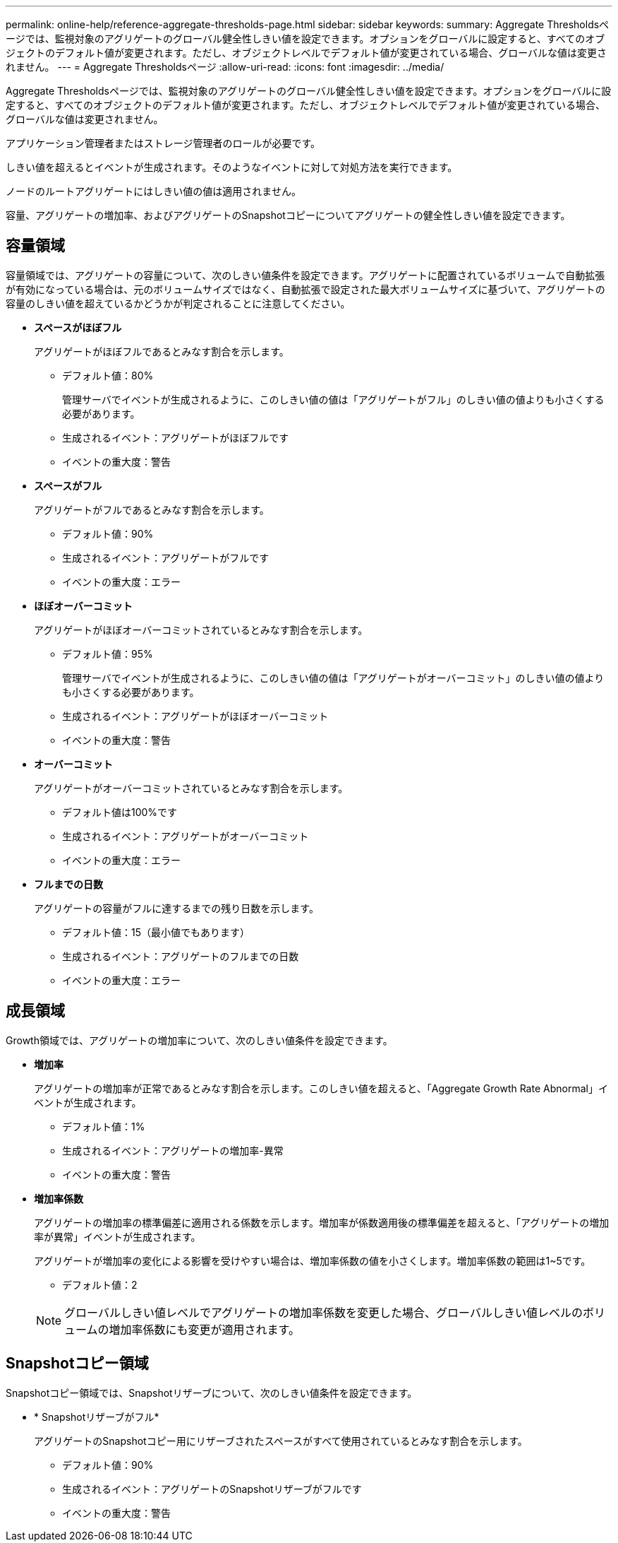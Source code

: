 ---
permalink: online-help/reference-aggregate-thresholds-page.html 
sidebar: sidebar 
keywords:  
summary: Aggregate Thresholdsページでは、監視対象のアグリゲートのグローバル健全性しきい値を設定できます。オプションをグローバルに設定すると、すべてのオブジェクトのデフォルト値が変更されます。ただし、オブジェクトレベルでデフォルト値が変更されている場合、グローバルな値は変更されません。 
---
= Aggregate Thresholdsページ
:allow-uri-read: 
:icons: font
:imagesdir: ../media/


[role="lead"]
Aggregate Thresholdsページでは、監視対象のアグリゲートのグローバル健全性しきい値を設定できます。オプションをグローバルに設定すると、すべてのオブジェクトのデフォルト値が変更されます。ただし、オブジェクトレベルでデフォルト値が変更されている場合、グローバルな値は変更されません。

アプリケーション管理者またはストレージ管理者のロールが必要です。

しきい値を超えるとイベントが生成されます。そのようなイベントに対して対処方法を実行できます。

ノードのルートアグリゲートにはしきい値の値は適用されません。

容量、アグリゲートの増加率、およびアグリゲートのSnapshotコピーについてアグリゲートの健全性しきい値を設定できます。



== 容量領域

容量領域では、アグリゲートの容量について、次のしきい値条件を設定できます。アグリゲートに配置されているボリュームで自動拡張が有効になっている場合は、元のボリュームサイズではなく、自動拡張で設定された最大ボリュームサイズに基づいて、アグリゲートの容量のしきい値を超えているかどうかが判定されることに注意してください。

* *スペースがほぼフル*
+
アグリゲートがほぼフルであるとみなす割合を示します。

+
** デフォルト値：80%
+
管理サーバでイベントが生成されるように、このしきい値の値は「アグリゲートがフル」のしきい値の値よりも小さくする必要があります。

** 生成されるイベント：アグリゲートがほぼフルです
** イベントの重大度：警告


* *スペースがフル*
+
アグリゲートがフルであるとみなす割合を示します。

+
** デフォルト値：90%
** 生成されるイベント：アグリゲートがフルです
** イベントの重大度：エラー


* *ほぼオーバーコミット*
+
アグリゲートがほぼオーバーコミットされているとみなす割合を示します。

+
** デフォルト値：95%
+
管理サーバでイベントが生成されるように、このしきい値の値は「アグリゲートがオーバーコミット」のしきい値の値よりも小さくする必要があります。

** 生成されるイベント：アグリゲートがほぼオーバーコミット
** イベントの重大度：警告


* *オーバーコミット*
+
アグリゲートがオーバーコミットされているとみなす割合を示します。

+
** デフォルト値は100%です
** 生成されるイベント：アグリゲートがオーバーコミット
** イベントの重大度：エラー


* *フルまでの日数*
+
アグリゲートの容量がフルに達するまでの残り日数を示します。

+
** デフォルト値：15（最小値でもあります）
** 生成されるイベント：アグリゲートのフルまでの日数
** イベントの重大度：エラー






== 成長領域

Growth領域では、アグリゲートの増加率について、次のしきい値条件を設定できます。

* *増加率*
+
アグリゲートの増加率が正常であるとみなす割合を示します。このしきい値を超えると、「Aggregate Growth Rate Abnormal」イベントが生成されます。

+
** デフォルト値：1%
** 生成されるイベント：アグリゲートの増加率-異常
** イベントの重大度：警告


* *増加率係数*
+
アグリゲートの増加率の標準偏差に適用される係数を示します。増加率が係数適用後の標準偏差を超えると、「アグリゲートの増加率が異常」イベントが生成されます。

+
アグリゲートが増加率の変化による影響を受けやすい場合は、増加率係数の値を小さくします。増加率係数の範囲は1~5です。

+
** デフォルト値：2


+
[NOTE]
====
グローバルしきい値レベルでアグリゲートの増加率係数を変更した場合、グローバルしきい値レベルのボリュームの増加率係数にも変更が適用されます。

====




== Snapshotコピー領域

Snapshotコピー領域では、Snapshotリザーブについて、次のしきい値条件を設定できます。

* * Snapshotリザーブがフル*
+
アグリゲートのSnapshotコピー用にリザーブされたスペースがすべて使用されているとみなす割合を示します。

+
** デフォルト値：90%
** 生成されるイベント：アグリゲートのSnapshotリザーブがフルです
** イベントの重大度：警告



